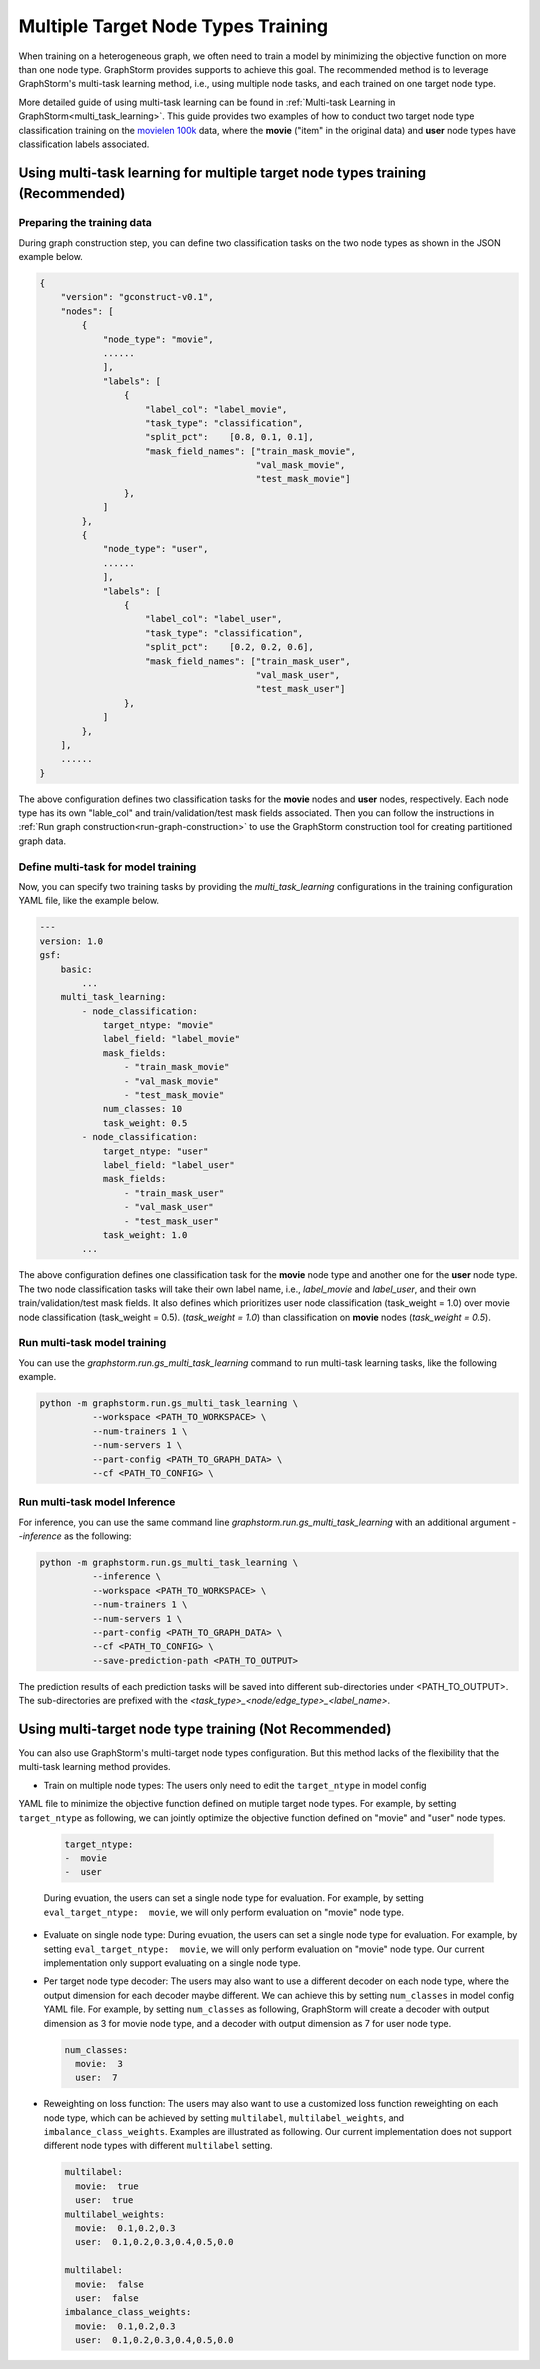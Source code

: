 .. _multi_target_ntypes:

Multiple Target Node Types Training
===================================

When training on a heterogeneous graph, we often need to train a model by minimizing the objective
function on more than one node type. GraphStorm provides supports to achieve this goal. The recommended
method is to leverage GraphStorm's multi-task learning method, i.e., using multiple node tasks, and each
trained on one target node type. 

More detailed guide of using multi-task learning can be found in
:ref:`Multi-task Learning in GraphStorm<multi_task_learning>`. This guide provides two examples of how
to conduct two target node type classification training on the `movielen 100k <https://www.kaggle.com/datasets/prajitdatta/movielens-100k-dataset>`_
data, where the **movie** ("item" in the original data) and **user** node types have classification
labels associated.

Using multi-task learning for multiple target node types training (Recommended)
--------------------------------------------------------------------------------

Preparing the training data
............................

During graph construction step, you can define two classification tasks on the two node types as
shown in the JSON example below.

.. code-block:: json

    {
        "version": "gconstruct-v0.1",
        "nodes": [
            {
                "node_type": "movie",
                ......
                ],
                "labels": [
                    {
                        "label_col": "label_movie",
                        "task_type": "classification",
                        "split_pct":	[0.8, 0.1, 0.1],
                        "mask_field_names": ["train_mask_movie",
                                             "val_mask_movie",
                                             "test_mask_movie"]
                    },
                ]
            },
            {
                "node_type": "user",
                ......
                ],
                "labels": [
                    {
                        "label_col": "label_user",
                        "task_type": "classification",
                        "split_pct":	[0.2, 0.2, 0.6],
                        "mask_field_names": ["train_mask_user",
                                             "val_mask_user",
                                             "test_mask_user"]
                    },
                ]
            },
        ],
        ......
    }

The above configuration defines two classification tasks for the **movie** nodes and **user** nodes, respectively.
Each node type has its own "lable_col" and train/validation/test mask fields associated. Then you can
follow the instructions in :ref:`Run graph construction<run-graph-construction>` to use the GraphStorm
construction tool for creating partitioned graph data.

Define multi-task for model training
...............................

Now, you can specify two training tasks by providing the `multi_task_learning` configurations in
the training configuration YAML file, like the example below.

.. code-block:: yaml

    ---
    version: 1.0
    gsf:
        basic:
            ...
        multi_task_learning:
            - node_classification:
                target_ntype: "movie"
                label_field: "label_movie"
                mask_fields:
                    - "train_mask_movie"
                    - "val_mask_movie"
                    - "test_mask_movie"
                num_classes: 10
                task_weight: 0.5
            - node_classification:
                target_ntype: "user"
                label_field: "label_user"
                mask_fields:
                    - "train_mask_user"
                    - "val_mask_user"
                    - "test_mask_user"
                task_weight: 1.0
            ...

The above configuration defines one classification task for the **movie** node type and another one
for the **user** node type. The two node classification tasks will take their own label name, i.e.,
`label_movie` and `label_user`, and their own train/validation/test mask fields. It also defines
which prioritizes user node classification (task_weight = 1.0) over movie node classification (task_weight = 0.5).
(`task_weight = 1.0`) than classification on **movie** nodes (`task_weight = 0.5`).

Run multi-task model training
..............................

You can use the `graphstorm.run.gs_multi_task_learning` command to run multi-task learning tasks,
like the following example.

.. code-block:: bash

    python -m graphstorm.run.gs_multi_task_learning \
              --workspace <PATH_TO_WORKSPACE> \
              --num-trainers 1 \
              --num-servers 1 \
              --part-config <PATH_TO_GRAPH_DATA> \
              --cf <PATH_TO_CONFIG> \

Run multi-task model Inference
...............................

For inference, you can use the same command line `graphstorm.run.gs_multi_task_learning`  with an
additional argument `--inference` as the following:

.. code-block:: bash

    python -m graphstorm.run.gs_multi_task_learning \
              --inference \
              --workspace <PATH_TO_WORKSPACE> \
              --num-trainers 1 \
              --num-servers 1 \
              --part-config <PATH_TO_GRAPH_DATA> \
              --cf <PATH_TO_CONFIG> \
              --save-prediction-path <PATH_TO_OUTPUT>

The prediction results of each prediction tasks will be saved into different sub-directories under
<PATH_TO_OUTPUT>. The sub-directories are prefixed with the `<task_type>_<node/edge_type>_<label_name>`.

Using multi-target node type training (Not Recommended)
-------------------------------------------------------

You can also use GraphStorm's multi-target node types configuration. But this method lacks of the
flexibility that the multi-task learning method provides.

- Train on multiple node types: The users only need to edit the ``target_ntype`` in model config
YAML file to minimize the objective function defined on mutiple target node types. For example,
by setting ``target_ntype`` as following, we can jointly optimize the objective function defined
on "movie" and "user" node types.

  .. code-block:: yaml

    target_ntype:
    -  movie
    -  user

  During evuation, the users can set a single node type for evaluation. For example, by setting
  ``eval_target_ntype:  movie``, we will only perform evaluation on "movie" node type.

- Evaluate on single node type: During evuation, the users can set a single node type for evaluation. For example, by setting ``eval_target_ntype:  movie``, we will only perform evaluation on "movie" node type. Our current implementation only support evaluating on a single node type.

- Per target node type decoder: The users may also want to use a different decoder on each node type, where the output dimension for each decoder maybe different. We can achieve this by setting ``num_classes`` in model config YAML file. For example, by setting ``num_classes`` as following, GraphStorm will create a decoder with output dimension as 3 for movie node type, and a decoder with output dimension as 7 for user node type.

  .. code-block:: yaml

    num_classes:
      movie:  3
      user:  7

- Reweighting on loss function: The users may also want to use a customized loss function reweighting on each node type, which can be achieved by setting ``multilabel``, ``multilabel_weights``, and ``imbalance_class_weights``. Examples are illustrated as following. Our current implementation does not support different node types with different ``multilabel`` setting.

  .. code-block:: yaml

    multilabel:
      movie:  true
      user:  true
    multilabel_weights:
      movie:  0.1,0.2,0.3
      user:  0.1,0.2,0.3,0.4,0.5,0.0

    multilabel:
      movie:  false
      user:  false
    imbalance_class_weights:
      movie:  0.1,0.2,0.3
      user:  0.1,0.2,0.3,0.4,0.5,0.0
